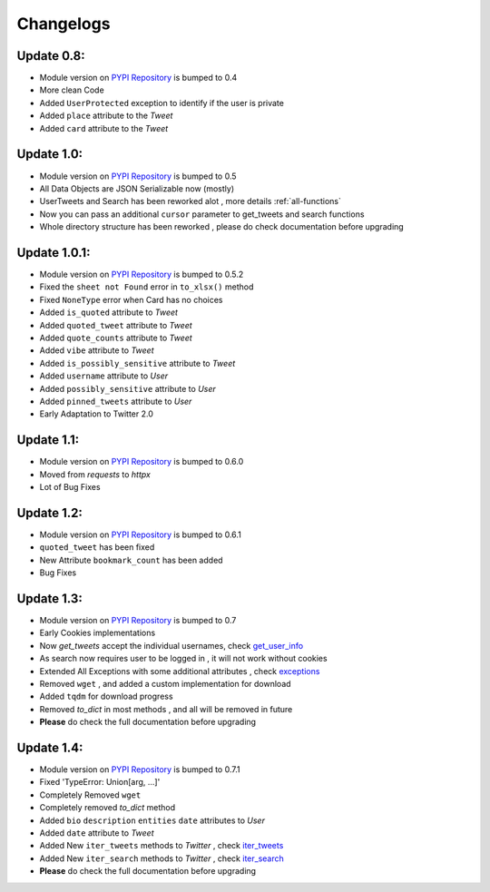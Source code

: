 .. _changelog:

=============
Changelogs
=============

Update 0.8:
------------

* Module version on `PYPI Repository <https://pypi.org/project/tweety-ns/>`_ is bumped to 0.4
* More clean Code
* Added ``UserProtected`` exception to identify if the user is private
* Added ``place`` attribute to the `Tweet`
* Added ``card`` attribute to the `Tweet`

Update 1.0:
-----------

* Module version on `PYPI Repository <https://pypi.org/project/tweety-ns/>`_ is bumped to 0.5
* All Data Objects are JSON Serializable now (mostly)
* UserTweets and Search has been reworked alot , more details :ref:`all-functions`
* Now you can pass an additional ``cursor`` parameter to get_tweets and search functions
* Whole directory structure has been reworked , please do check documentation before upgrading

Update 1.0.1:
-------------

* Module version on `PYPI Repository <https://pypi.org/project/tweety-ns/>`_ is bumped to 0.5.2
* Fixed the ``sheet not Found`` error in ``to_xlsx()`` method
* Fixed ``NoneType`` error when Card has no choices
* Added ``is_quoted`` attribute to `Tweet`
* Added ``quoted_tweet`` attribute to `Tweet`
* Added ``quote_counts`` attribute to `Tweet`
* Added ``vibe`` attribute to `Tweet`
* Added ``is_possibly_sensitive`` attribute to `Tweet`
* Added ``username`` attribute to `User`
* Added ``possibly_sensitive`` attribute to `User`
* Added ``pinned_tweets`` attribute to `User`
* Early Adaptation to Twitter 2.0

Update 1.1:
-----------

* Module version on `PYPI Repository <https://pypi.org/project/tweety-ns/>`_ is bumped to 0.6.0
* Moved from `requests` to `httpx`
* Lot of Bug Fixes

Update 1.2:
------------

* Module version on `PYPI Repository <https://pypi.org/project/tweety-ns/>`_ is bumped to 0.6.1
* ``quoted_tweet`` has been fixed
* New Attribute ``bookmark_count`` has been added
* Bug Fixes

Update 1.3:
------------

* Module version on `PYPI Repository <https://pypi.org/project/tweety-ns/>`_ is bumped to 0.7
* Early Cookies implementations
* Now `get_tweets` accept the individual usernames, check `get_user_info </basic/all-functions.html#get-user-info>`_
* As search now requires user to be logged in , it will not work without cookies
* Extended All Exceptions with some additional attributes , check `exceptions </basic/exceptions.html>`_
* Removed ``wget`` , and added a custom implementation for download
* Added ``tqdm`` for download progress
* Removed `to_dict` in most methods , and all will be removed in future
* **Please** do check the full documentation before upgrading

Update 1.4:
------------

* Module version on `PYPI Repository <https://pypi.org/project/tweety-ns/>`_ is bumped to 0.7.1
* Fixed 'TypeError: Union[arg, ...]'
* Completely Removed ``wget``
* Completely removed `to_dict` method
* Added ``bio`` ``description`` ``entities`` ``date`` attributes to `User`
* Added ``date`` attribute to `Tweet`
* Added New ``iter_tweets`` methods to `Twitter` ,  check `iter_tweets </basic/all-functions.html#id4>`_
* Added New ``iter_search`` methods to `Twitter` ,  check `iter_search </basic/all-functions.html#id18>`_
* **Please** do check the full documentation before upgrading